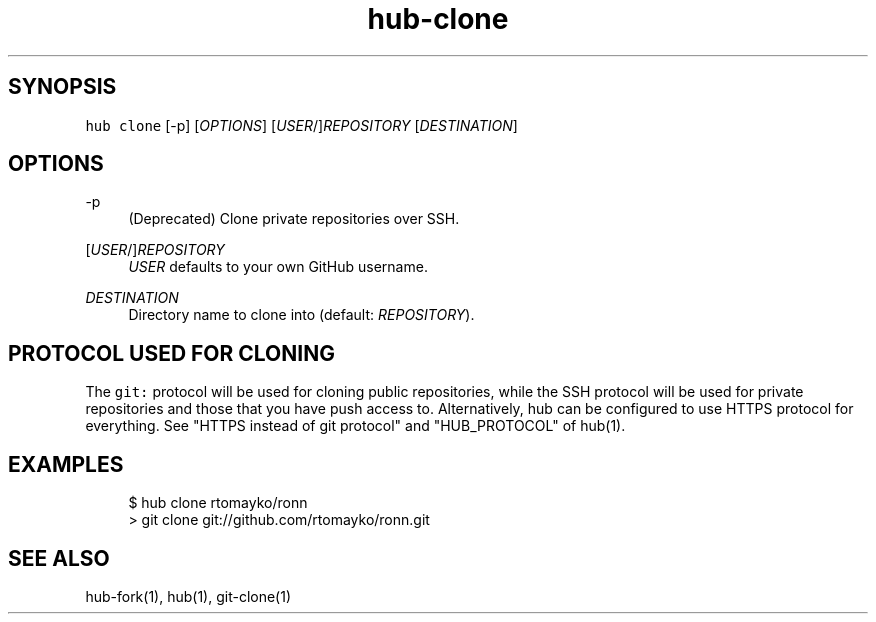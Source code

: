 .TH "hub-clone" "1" "13 Feb 2019" "hub version 2.9.0" "Clone a repository from GitHub."
.nh
.ad l
.SH "SYNOPSIS"
.P
\fB\fChub clone\fR [\-p] [\fIOPTIONS\fP] [\fIUSER\fP/]\fIREPOSITORY\fP [\fIDESTINATION\fP]
.SH "OPTIONS"
.PP
\-p
.RS 4
(Deprecated) Clone private repositories over SSH.
.RE
.PP
[\fIUSER\fP/]\fIREPOSITORY\fP
.RS 4
\fIUSER\fP defaults to your own GitHub username.
.RE
.PP
\fIDESTINATION\fP
.RS 4
Directory name to clone into (default: \fIREPOSITORY\fP).
.RE
.br
.SH "PROTOCOL USED FOR CLONING"
.P
The \fB\fCgit:\fR protocol will be used for cloning public repositories, while the SSH
protocol will be used for private repositories and those that you have push
access to. Alternatively, hub can be configured to use HTTPS protocol for
everything. See "HTTPS instead of git protocol" and "HUB\_PROTOCOL" of hub(1).
.SH "EXAMPLES"
.PP
.RS 4
.nf
$ hub clone rtomayko/ronn
> git clone git://github.com/rtomayko/ronn.git
.fi
.RE
.SH "SEE ALSO"
.P
hub\-fork(1), hub(1), git\-clone(1)

